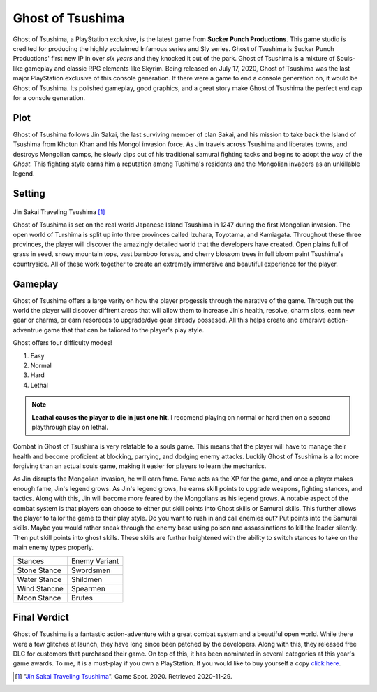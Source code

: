 Ghost of Tsushima
=================

Ghost of Tsushima, a PlayStation exclusive, is the latest game from **Sucker Punch 
Productions**. This game studio is credited for producing the highly acclaimed 
Infamous series and Sly series. Ghost of Tsushima is Sucker Punch Productions' first 
new IP in over *six years* and they knocked it out of the park. Ghost of Tsushima is 
a mixture of Souls-like gameplay and classic RPG elements like Skyrim. Being released 
on July 17, 2020, Ghost of Tsushima was the last major PlayStation exclusive of this 
console generation. If there were a game to end a console generation on, it would be 
Ghost of Tsushima. Its polished gameplay, good graphics, and a great story make Ghost 
of Tsushima the perfect end cap for a console generation.

Plot
----
Ghost of Tsushima follows Jin Sakai, the last surviving member of clan Sakai, and his 
mission to take back the Island of Tsushima from Khotun Khan and his Mongol invasion 
force. As Jin travels across Tsushima and liberates towns, and destroys Mongolian 
camps, he slowly dips out of his traditional samurai fighting tacks and begins to 
adopt the way of the *Ghost*. This fighting style earns him a reputation among 
Tushima's residents and the Mongolian invaders as an unkillable legend. 

Setting
-------

.. figure:: ghost_travel.jpg

Jin Sakai Traveling Tsushima [#f1]_

Ghost of Tsushima is set on the real world Japanese Island Tsushima in 1247 during 
the first Mongolian invasion. The open world of Turshima is split up into three 
provinces called Izuhara, Toyotama, and Kamiagata. Throughout these three provinces, 
the player will discover the amazingly detailed world that the developers have 
created. Open plains full of grass in seed, snowy mountain tops, vast bamboo forests, 
and cherry blossom trees in full bloom paint Tsushima's countryside. All of these 
work together to create an extremely immersive and beautiful experience for the 
player.

Gameplay
--------

Ghost of Tsushima offers a large varity on how the player progessis through the 
narative of the game. Through out the world the player will discover diffrent areas 
that will allow them to increase Jin's health, resolve, charm slots, earn new gear or 
charms, or earn resoreces to upgrade/dye gear already possesed. All this helps create 
and emersive action-adventrue game that that can be taliored to the player's play 
style. 

Ghost offers four difficulty modes!

#. Easy
#. Normal
#. Hard
#. Lethal 

.. note::
	**Leathal causes the player to die in just one hit**. I recomend playing on normal or hard then on a second playthrough play on lethal.

Combat in Ghost of Tsushima is very relatable to a souls game. This means that the 
player will have to manage their health and become proficient at blocking, parrying, 
and dodging enemy attacks. Luckily Ghost of Tsushima is a lot more forgiving than an 
actual souls game, making it easier for players to learn the mechanics.

As Jin disrupts the Mongolian invasion, he will earn fame. Fame acts as the XP for 
the game, and once a player makes enough fame, Jin's legend grows. As Jin's legend 
grows, he earns skill points to upgrade weapons, fighting stances, and tactics. Along 
with this, Jin will become more feared by the Mongolians as his legend grows. A 
notable aspect of the combat system is that players can choose to either put skill 
points into Ghost skills or Samurai skills. This further allows the player to tailor 
the game to their play style. Do you want to rush in and call enemies out? Put points 
into the Samurai skills. Maybe you would rather sneak through the enemy base using 
poison and assassinations to kill the leader silently. Then put skill points into 
ghost skills. These skills are further heightened with the ability to switch stances 
to take on the main enemy types properly. 

+--------------+--------------+
| Stances      | Enemy Variant|
+--------------+--------------+
| Stone Stance | Swordsmen    |
+--------------+--------------+
| Water Stance | Shildmen     |
+--------------+--------------+
| Wind Stancne | Spearmen     |
+--------------+--------------+
| Moon Stance  |  Brutes      |
+--------------+--------------+

Final Verdict
-------------
Ghost of Tsushima is a fantastic action-adventure with a great combat system and a 
beautiful open world. While there were a few glitches at launch, they have long since 
been patched by the developers. Along with this, they released free DLC for customers 
that purchased their game. On top of this, it has been nominated in several 
categories at this year's game awards. To me, it is a must-play if you own a 
PlayStation. If you would like to buy yourself a copy `click here <https://www.playstation.com/en-us/games/ghost-of-tsushima/>`_.




.. [#f1] "`Jin Sakai Traveling Tsushima <https://www.gamespot.com/articles/ghost-of-tsushima-legends-raid-starts-today/1100-6483639/>`_". Game Spot. 2020. Retrieved 2020-11-29.

